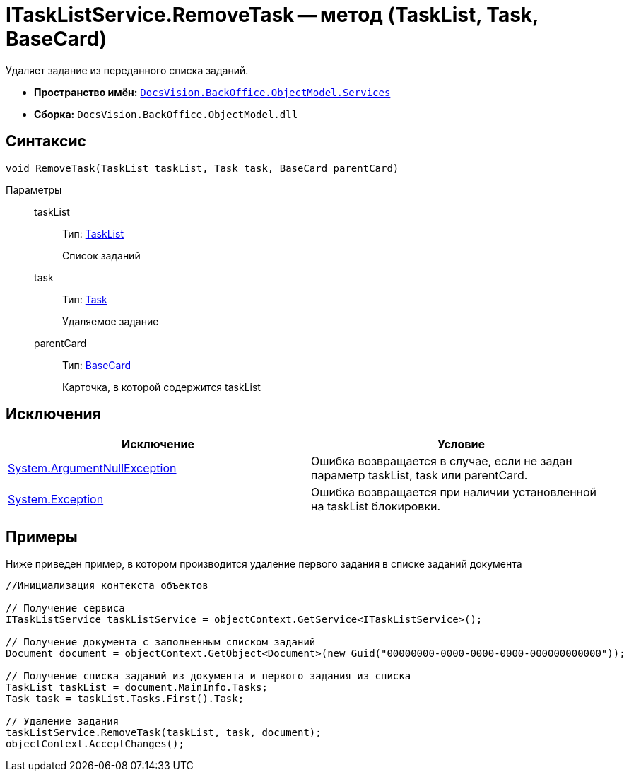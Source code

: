 = ITaskListService.RemoveTask -- метод (TaskList, Task, BaseCard)

Удаляет задание из переданного списка заданий.

* *Пространство имён:* `xref:api/DocsVision/BackOffice/ObjectModel/Services/Services_NS.adoc[DocsVision.BackOffice.ObjectModel.Services]`
* *Сборка:* `DocsVision.BackOffice.ObjectModel.dll`

== Синтаксис

[source,csharp]
----
void RemoveTask(TaskList taskList, Task task, BaseCard parentCard)
----

Параметры::
taskList:::
Тип: xref:api/DocsVision/BackOffice/ObjectModel/TaskList_CL.adoc[TaskList]
+
Список заданий
task:::
Тип: xref:api/DocsVision/BackOffice/ObjectModel/Task_CL.adoc[Task]
+
Удаляемое задание
parentCard:::
Тип: xref:api/DocsVision/BackOffice/ObjectModel/BaseCard_CL.adoc[BaseCard]
+
Карточка, в которой содержится taskList

== Исключения

[cols=",",options="header"]
|===
|Исключение |Условие
|http://msdn.microsoft.com/ru-ru/library/system.argumentnullexception.aspx[System.ArgumentNullException] |Ошибка возвращается в случае, если не задан параметр taskList, task или parentCard.
|https://msdn.microsoft.com/ru-ru/library/system.exception.aspx[System.Exception] |Ошибка возвращается при наличии установленной на taskList блокировки.
|===

== Примеры

Ниже приведен пример, в котором производится удаление первого задания в списке заданий документа

[source,csharp]
----
//Инициализация контекста объектов

// Получение сервиса
ITaskListService taskListService = objectContext.GetService<ITaskListService>();

// Получение документа с заполненным списком заданий
Document document = objectContext.GetObject<Document>(new Guid("00000000-0000-0000-0000-000000000000"));

// Получение списка заданий из документа и первого задания из списка
TaskList taskList = document.MainInfo.Tasks;
Task task = taskList.Tasks.First().Task;

// Удаление задания
taskListService.RemoveTask(taskList, task, document);
objectContext.AcceptChanges();
----
